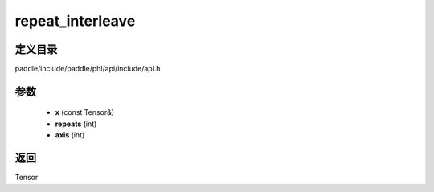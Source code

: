 .. _cn_api_paddle_experimental_repeat_interleave:

repeat_interleave
-------------------------------

.. cpp:function:: Tensor repeat_interleave ( const Tensor & x , int repeats , int axis ) ;


定义目录
:::::::::::::::::::::
paddle/include/paddle/phi/api/include/api.h

参数
:::::::::::::::::::::
	- **x** (const Tensor&)
	- **repeats** (int)
	- **axis** (int)

返回
:::::::::::::::::::::
Tensor
